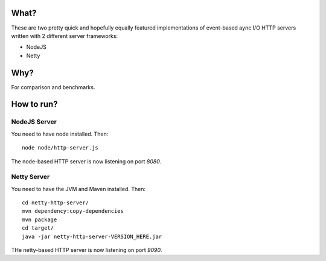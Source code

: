 =====
What?
=====

These are two pretty quick and hopefully equally featured implementations of event-based
aync I/O HTTP servers written with 2 different server frameworks:

* NodeJS
* Netty

====
Why?
====

For comparison and benchmarks.

===========
How to run?
===========

NodeJS Server
=============

You need to have node installed. Then::

    node node/http-server.js

The node-based HTTP server is now listening on port `8080`.


Netty Server
============

You need to have the JVM and Maven installed. Then::

    cd netty-http-server/
    mvn dependency:copy-dependencies
    mvn package
    cd target/
    java -jar netty-http-server-VERSION_HERE.jar

THe netty-based HTTP server is now listening on port `9090`.

